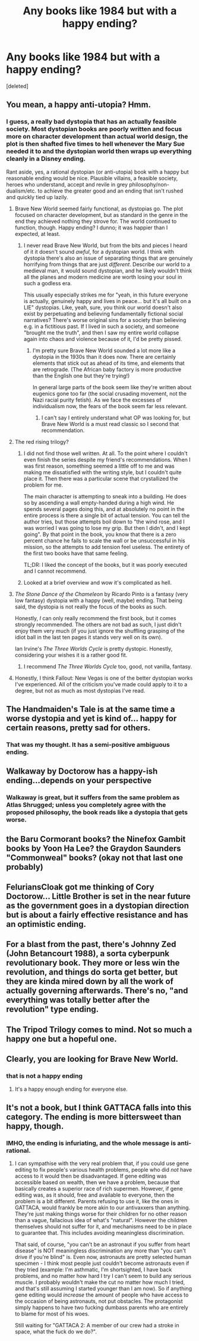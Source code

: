#+TITLE: Any books like 1984 but with a happy ending?

* Any books like 1984 but with a happy ending?
:PROPERTIES:
:Score: 8
:DateUnix: 1598761490.0
:DateShort: 2020-Aug-30
:END:
[deleted]


** You mean, a happy anti-utopia? Hmm.
:PROPERTIES:
:Author: OneGoodUser
:Score: 15
:DateUnix: 1598766888.0
:DateShort: 2020-Aug-30
:END:

*** I guess, a really bad dystopia that has an actually feasible society. Most dystopian books are poorly written and focus more on character development than actual world design, the plot is then shafted five times to hell whenever the Mary Sue needed it to and the dystopian world then wraps up everything cleanly in a Disney ending.

Rant aside, yes, a rational dystopian (or anti-utopia) book with a happy but reasonable ending would be nice. Plausible villains, a feasible society, heroes who understand, accept and revile in grey philosophy/non-dualism/etc. to achieve the greater good and an ending that isn't rushed and quickly tied up lazily.
:PROPERTIES:
:Author: scaevities
:Score: 9
:DateUnix: 1598767530.0
:DateShort: 2020-Aug-30
:END:

**** Brave New World seemed fairly functional, as dystopias go. The plot focused on character development, but as standard in the genre in the end they achieved nothing they strove for. The world continued to function, though. Happy ending? I dunno; it was happier than I expected, at least.
:PROPERTIES:
:Author: cthulhusleftnipple
:Score: 22
:DateUnix: 1598768643.0
:DateShort: 2020-Aug-30
:END:

***** I never read Brave New World, but from the bits and pieces I heard of it it doesn't sound /awful/, for a dystopian world. I think with dystopia there's also an issue of separating things that are genuinely horrifying from things that are just /different/. Describe our world to a medieval man, it would sound dystopian, and he likely wouldn't think all the planes and modern medicine are worth losing your soul in such a godless era.

This usually especially strikes me for "yeah, in this future everyone is actually, genuinely happy and lives in peace... but it's all built on a LIE" dystopias. Like, yeah, sure, you think our world doesn't also exist by perpetuating and believing fundamentally fictional social narratives? There's worse original sins for a society than believing e.g. in a fictitious past. If I lived in such a society, and someone "brought me the truth", and then I saw my entire world collapse again into chaos and violence because of it, I'd be pretty pissed.
:PROPERTIES:
:Author: SimoneNonvelodico
:Score: 11
:DateUnix: 1598804798.0
:DateShort: 2020-Aug-30
:END:

****** I'm pretty sure Brave New World sounded a lot more like a dystopia in the 1930s than it does now. There are certainly elements that stick out as ahead of its time, and elements that are retrograde. (The African baby factory is more productive than the English one but they're trying!)

In general large parts of the book seem like they're written about eugenics gone too far (the social crusading movement, not the Nazi racial purity fetish). As we face the excesses of individualism now, the fears of the book seem far less relevant.
:PROPERTIES:
:Author: somerando11
:Score: 8
:DateUnix: 1598819513.0
:DateShort: 2020-Aug-31
:END:

******* I can't say I entirely understand what OP was looking for, but Brave New World is a must read classic so I second that recommendation.
:PROPERTIES:
:Author: OneGoodUser
:Score: 3
:DateUnix: 1598848122.0
:DateShort: 2020-Aug-31
:END:


**** The red rising trilogy?
:PROPERTIES:
:Author: EsquilaxM
:Score: 5
:DateUnix: 1598768072.0
:DateShort: 2020-Aug-30
:END:

***** I did not find those well written. At all. To the point where I couldn't even finish the series despite my friend's recommendations. When I was first reason, something seemed a little off to me and was making me dissatisfied with the writing style, but I couldn't quite place it. Then there was a particular scene that crystallized the problem for me.

The main character is attempting to sneak into a building. He does so by ascending a wall empty-handed during a high wind. He spends several pages doing this, and at absolutely no point in the entire process is there a single bit of actual tension. You can tell the author tries, but those attempts boil down to "the wind rose, and I was worried I was going to lose my grip. But then I didn't, and I kept going". By that point in the book, you know that there is a zero percent chance he fails to scale the wall or be unsuccessful in his mission, so the attempts to add tension feel useless. The entirety of the first two books have that same feeling.

TL;DR: I liked the concept of the books, but it was poorly executed and I cannot recommend.
:PROPERTIES:
:Author: TrebarTilonai
:Score: 2
:DateUnix: 1598887228.0
:DateShort: 2020-Aug-31
:END:


***** Looked at a brief overview and wow it's complicated as hell.
:PROPERTIES:
:Author: scaevities
:Score: 1
:DateUnix: 1598772113.0
:DateShort: 2020-Aug-30
:END:


**** /The Stone Dance of the Chameleon/ by Ricardo Pinto is a fantasy (very low fantasy) dystopia with a happy (well, maybe) ending. That being said, the dystopia is not really the focus of the books as such.

Honestly, /I/ can only really recommend the first book, but it comes strongly recommended. The others are not bad as such, I just didn't enjoy them very much (if you just ignore the shuffling grasping of the idiot ball in the last ten pages it stands very well on its own).

Ian Irvine's /The Three Worlds Cycle/ is pretty dystopic. Honestly, considering your wishes it is a rather good fit.
:PROPERTIES:
:Author: 4444Stricture
:Score: 3
:DateUnix: 1598783176.0
:DateShort: 2020-Aug-30
:END:

***** I recommend /The Three Worlds Cycle/ too, good, not vanilla, fantasy.
:PROPERTIES:
:Author: Bartimeus29
:Score: 1
:DateUnix: 1598861601.0
:DateShort: 2020-Aug-31
:END:


**** Honestly, I think Fallout: New Vegas is one of the better dystopian works I've experienced. All of the criticism you've made could apply to it to a degree, but not as much as most dystopias I've read.
:PROPERTIES:
:Author: somerando11
:Score: 2
:DateUnix: 1598819707.0
:DateShort: 2020-Aug-31
:END:


** The Handmaiden's Tale is at the same time a worse dystopia and yet is kind of... happy for certain reasons, pretty sad for others.
:PROPERTIES:
:Author: xland44
:Score: 9
:DateUnix: 1598785304.0
:DateShort: 2020-Aug-30
:END:

*** That was my thought. It has a semi-positive ambiguous ending.
:PROPERTIES:
:Author: somerando11
:Score: 2
:DateUnix: 1598819577.0
:DateShort: 2020-Aug-31
:END:


** Walkaway by Doctorow has a happy-ish ending...depends on your perspective
:PROPERTIES:
:Author: FeluriansCloak
:Score: 6
:DateUnix: 1598817285.0
:DateShort: 2020-Aug-31
:END:

*** Walkaway is great, but it suffers from the same problem as Atlas Shrugged; unless you completely agree with the proposed philosophy, the book reads like a dystopia that gets worse.
:PROPERTIES:
:Author: Freevoulous
:Score: 1
:DateUnix: 1599052127.0
:DateShort: 2020-Sep-02
:END:


** the Baru Cormorant books? the Ninefox Gambit books by Yoon Ha Lee? the Graydon Saunders "Commonweal" books? (okay not that last one probably)
:PROPERTIES:
:Author: PastafarianGames
:Score: 5
:DateUnix: 1598767976.0
:DateShort: 2020-Aug-30
:END:


** FeluriansCloak got me thinking of Cory Doctorow... Little Brother is set in the near future as the government goes in a dystopian direction but is about a fairly effective resistance and has an optimistic ending.
:PROPERTIES:
:Author: scruiser
:Score: 3
:DateUnix: 1598890060.0
:DateShort: 2020-Aug-31
:END:


** For a blast from the past, there's Johnny Zed (John Betancourt 1988), a sorta cyberpunk revolutionary book. They more or less win the revolution, and things do sorta get better, but they are kinda mired down by all the work of actually governing afterwards. There's no, "and everything was totally better after the revolution" type ending.
:PROPERTIES:
:Author: crusher_bob
:Score: 2
:DateUnix: 1598815046.0
:DateShort: 2020-Aug-30
:END:


** The Tripod Trilogy comes to mind. Not so much a happy one but a hopeful one.
:PROPERTIES:
:Author: Luminous_Lead
:Score: 2
:DateUnix: 1598907827.0
:DateShort: 2020-Sep-01
:END:


** Clearly, you are looking for Brave New World.
:PROPERTIES:
:Author: CarsonCity314
:Score: 1
:DateUnix: 1598886731.0
:DateShort: 2020-Aug-31
:END:

*** that is not a happy ending
:PROPERTIES:
:Author: scaevities
:Score: 2
:DateUnix: 1598897553.0
:DateShort: 2020-Aug-31
:END:

**** It's a happy enough ending for everyone else.
:PROPERTIES:
:Author: CarsonCity314
:Score: 1
:DateUnix: 1598913594.0
:DateShort: 2020-Sep-01
:END:


** It's not a book, but I think GATTACA falls into this category. The ending is more bittersweet than happy, though.
:PROPERTIES:
:Author: LazarusRises
:Score: 1
:DateUnix: 1598992805.0
:DateShort: 2020-Sep-02
:END:

*** IMHO, the ending is infuriating, and the whole message is anti-rational.
:PROPERTIES:
:Author: Freevoulous
:Score: 1
:DateUnix: 1599052172.0
:DateShort: 2020-Sep-02
:END:

**** I can sympathise with the very real problem that, if you could use gene editing to fix people's various health problems, people who did /not/ have access to it would then be disadvantaged. If gene editing was accessible based on wealth, then we have a problem, because that basically creates a superior race of rich supermen. However, if gene editing was, as it should, free and available to everyone, then the problem is a bit different. Parents refusing to use it, like the ones in GATTACA, would frankly be more akin to our antivaxxers than anything. They're just making things worse for their children for no other reason than a vague, fallacious idea of what's "natural". However the children themselves should not suffer for it, and mechanisms need to be in place to guarantee that. This includes avoiding meaningless discrimination.

That said, of course, "you can't be an astronaut if you suffer from heart disease" is NOT meaningless discrimination any more than "you can't drive if you're blind" is. Even now, astronauts are pretty selected human specimen - I think most people just couldn't become astronauts even if they tried (example: I'm asthmatic, I'm shortsighted, I have back problems, and no matter how hard I try I can't seem to build any serious muscle. I probably wouldn't make the cut no matter how much I tried, and that's still assuming I started younger than I am now). So if anything gene editing would /increase/ the amount of people who have access to the occasion of being astronauts, not put obstacles. The protagonist simply happens to have two fucking dumbass parents who are entirely to blame for most of his woes.

Still waiting for "GATTACA 2: A member of our crew had a stroke in space, what the fuck do we do?".
:PROPERTIES:
:Author: SimoneNonvelodico
:Score: 3
:DateUnix: 1599291413.0
:DateShort: 2020-Sep-05
:END:
